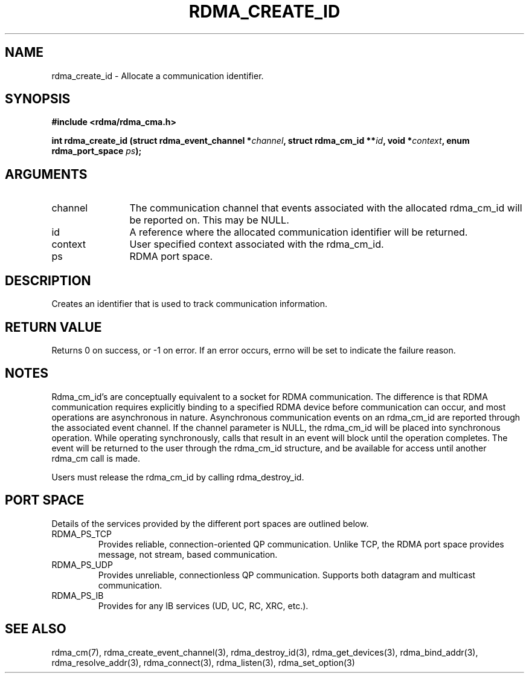 .\" Licensed under the OpenIB.org BSD license (FreeBSD Variant) - See COPYING.md
.TH "RDMA_CREATE_ID" 3 "2010-07-19" "librdmacm" "Librdmacm Programmer's Manual" librdmacm
.SH NAME
rdma_create_id \- Allocate a communication identifier.
.SH SYNOPSIS
.B "#include <rdma/rdma_cma.h>"
.P
.B "int" rdma_create_id
.BI "(struct rdma_event_channel *" channel ","
.BI "struct rdma_cm_id **" id ","
.BI "void *" context ","
.BI "enum rdma_port_space " ps ");"
.SH ARGUMENTS
.IP "channel" 12
The communication channel that events associated with the
allocated rdma_cm_id will be reported on.  This may be NULL.
.IP "id" 12
A reference where the allocated communication identifier will be
returned.
.IP "context" 12
User specified context associated with the rdma_cm_id.
.IP "ps" 12
RDMA port space.
.SH "DESCRIPTION"
Creates an identifier that is used to track communication information.
.SH "RETURN VALUE"
Returns 0 on success, or -1 on error.  If an error occurs, errno will be
set to indicate the failure reason.
.SH "NOTES"
Rdma_cm_id's are conceptually equivalent to a socket for RDMA
communication.  The difference is that RDMA communication requires
explicitly binding to a specified RDMA device before communication
can occur, and most operations are asynchronous in nature.  Asynchronous
communication events on an rdma_cm_id are reported through the associated
event channel.  If the channel parameter is NULL, the rdma_cm_id will
be placed into synchronous operation.  While operating synchronously,
calls that result in an event will block until the operation completes.
The event will be returned to the user through the rdma_cm_id structure,
and be available for access until another rdma_cm call is made.
.P
Users must release the rdma_cm_id by calling rdma_destroy_id.
.SH "PORT SPACE"
Details of the services provided by the different port spaces are outlined
below.
.IP RDMA_PS_TCP
Provides reliable, connection-oriented QP communication.  Unlike TCP, the RDMA
port space provides message, not stream, based communication.
.IP RDMA_PS_UDP
Provides unreliable, connectionless QP communication.  Supports both datagram
and multicast communication.
.IP RDMA_PS_IB
Provides for any IB services (UD, UC, RC, XRC, etc.).
.SH "SEE ALSO"
rdma_cm(7), rdma_create_event_channel(3), rdma_destroy_id(3), rdma_get_devices(3),
rdma_bind_addr(3), rdma_resolve_addr(3), rdma_connect(3), rdma_listen(3),
rdma_set_option(3)
